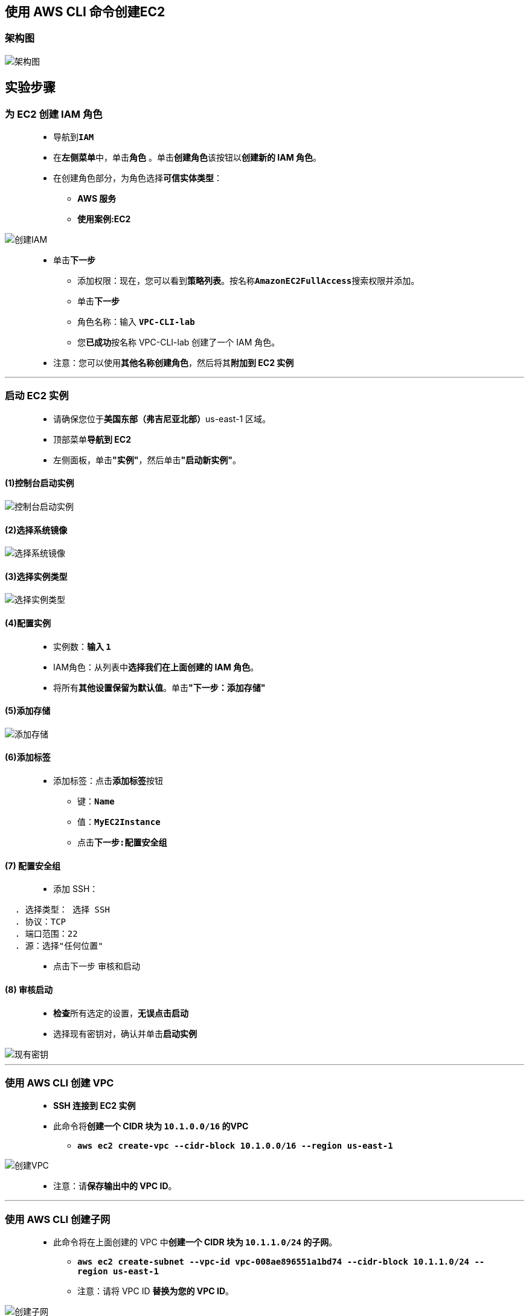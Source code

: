 
## 使用 AWS CLI 命令创建EC2

=== 架构图

image::/图片2/125图片/架构图.png[架构图]

== 实验步骤

=== 为 EC2 创建 IAM 角色

> - 导航到**``IAM``**
> - 在**左侧菜单**中，单击**``角色``** 。单击**``创建角色``**该按钮以**创建新的 IAM 角色**。
> - 在创建角色部分，为角色选择**可信实体类型**：
> * **AWS 服务**
> * **使用案例:EC2**

image::/图片/25图片/创建IAM.png[创建IAM]

> * 单击**下一步**
> - 添加权限：现在，您可以看到**策略列表**。按名称**``AmazonEC2FullAccess``**搜索权限并添加。
> - 单击**下一步**
> - 角色名称：输入 **``VPC-CLI-lab``**
> - 您**已成功**按名称 VPC-CLI-lab 创建了一个 IAM 角色。
> * 注意：您可以使用**其他名称创建角色**，然后将其**附加到 EC2 实例**

---

=== 启动 EC2 实例

> - 请确保您位于**美国东部（弗吉尼亚北部）**us-east-1 区域。
> - 顶部菜单**导航到 EC2**
> - 左侧面板，单击**"实例"**，然后单击**"启动新实例"**。

==== (1)控制台启动实例

image::/图片/07图片/控制台2.png[控制台启动实例]

==== (2)选择系统镜像

image::/图片/07图片/控制台3.png[选择系统镜像]

==== (3)选择实例类型

image::/图片/07图片/配置1.png[选择实例类型]

==== (4)配置实例

> - 实例数：**输入 ``1``**
> - IAM角色：从列表中**选择我们在上面创建的 IAM 角色**。
> - 将所有**其他设置保留为默认值**。单击**"下一步：添加存储"**

==== (5)添加存储

image::/图片/07图片/配置2.png[添加存储]

==== (6)添加标签

> - 添加标签：点击**添加标签**按钮
> * 键：**``Name``**
> * 值：**``MyEC2Instance``**
> * 点击**``下一步:配置安全组``**

==== (7) 配置安全组

> - 添加 SSH：

----
  . 选择类型： 选择 SSH
  . 协议：TCP
  . 端口范围：22
  . 源：选择"任何位置"
----

> - 点击下一步 `审核和启动`

==== (8) 审核启动


> - **检查**所有选定的设置，**无误点击启动**
> - 选择现有密钥对，确认并单击**启动实例**

image::/图片/07图片/现有密钥.png[现有密钥]

---

=== 使用 AWS CLI 创建 VPC

> - **SSH 连接到 EC2 实例**
> - 此命令将**创建一个 CIDR 块为 ``10.1.0.0/16`` 的VPC**
> * **``aws ec2 create-vpc --cidr-block 10.1.0.0/16 --region us-east-1``**

image::/图片2/125图片/创建VPC.png[创建VPC]

> - 注意：请**保存输出中的 VPC ID**。

---

=== 使用 AWS CLI 创建子网

> - 此命令将在上面创建的 VPC 中**创建一个 CIDR 块为 ``10.1.1.0/24`` 的子网**。
> * **``aws ec2 create-subnet --vpc-id vpc-008ae896551a1bd74 --cidr-block 10.1.1.0/24 --region us-east-1``**
> * 注意：请将 VPC ID **替换为您的 VPC ID**。

image::/图片2/125图片/创建子网.png[创建子网]

> - 注意：请**保存输出中的子网 ID**。

---

=== 使用 AWS CLI 创建互联网网关

> - 此命令将**创建一个互联网网关**。
> * **``aws ec2 create-internet-gateway --region us-east-1``**

image::/图片2/125图片/创建互联网网关.png[创建互联网网关]

> - 注意：请**保存输出中的互联网网关 ID**。

---

=== 使用 AWS CLI 将互联网网关附加到 VPC

> - 此命令将**上面创建的互联网网关附加到 VPC**。
> * **``aws ec2 attach-internet-gateway --vpc-id vpc-008ae896551a1bd74 --internet-gateway-id igw-0879b321062c3bfca --region us-east-1``**
> * 注意：请把**VPC ID和互联网网关 ID替换为您的 ID**。

image::/图片2/125图片/附加到VPC.png[附加到VPC]

---

=== 使用 AWS CLI 为您的 VPC 创建自定义路由表

> - 此命令将**在上面创建的 VPC 中创建一个自定义路由表**。
> * **``aws ec2 create-route-table --vpc-id vpc-008ae896551a1bd74 --region us-east-1``**
> * 注意：请**将 VPC ID 替换为您的 VPC ID**。

image::/图片2/125图片/自定义路由表.png[自定义路由表]

> - 注意：请**保存输出中的路由表 ID**。

---

=== 使用 AWS CLI 在路由表中创建指向互联网网关的公有路由

> - 此命令将**在路由表中创建一个 ``0.0.0.0/0`` 的公共路由**。
> * **``aws ec2 create-route --route-table-id rtb-06f889413e87b196a --destination-cidr-block 0.0.0.0/0 --gateway-id igw-0879b321062c3bfca --region us-east-1``**
> * 注意：请将**路由表 ID 和互联网网关 ID 替换为您的 ID**。

image::/图片2/125图片/指向互联网网关.png[指向互联网网关]


---

=== 使用 AWS CLI 将子网关联到您的路由表

> - 此命令会**将子网关联到路由表**。
> * **``aws ec2 associate-route-table --subnet-id subnet-05ba2c07e7e05c3bd --route-table-id rtb-06f889413e87b196a --region us-east-1``**
> * 注意：请将**路由表 ID 和子网 ID 替换为您的路由表 ID 和子网 ID**。

image::/图片2/125图片/关联到您的路由表.png[关联到您的路由表]

---

=== 用于创建安全组的 AWS CLI 命令

> - 以下命令**将在 ``us-east-1`` 区域中创建一个安全组**。
> * **``aws ec2 create-security-group --group-name my-sg --description "My security group" --region us-east-1 --vpc-id vpc-008ae896551a1bd74``**
> * 注意：请**将 VPC ID 替换为您的 VPC ID**。

image::/图片2/125图片/创建安全组.png[创建安全组]

> - 注意：请**保存输出中的安全组 ID**。

---

=== 用于添加安全组规则的 AWS CLI 命令

> - 以下命令会**将 HTTP 端口 80 规则和 SSH 22 规则添加到安全组中**：
> * **``aws ec2 authorize-security-group-ingress --group-id sg-06b473e51ca3ce828 --protocol tcp --port 80 --cidr 0.0.0.0/0 --region us-east-1``**
> * 此步骤**没有输出**。
> * 注意：请将**安全组 ID 替换为您的安全组 ID**。
> * **``aws ec2 authorize-security-group-ingress --group-id sg-06b473e51ca3ce828 --protocol tcp --port 22 --cidr 0.0.0.0/0 --region us-east-1``**
> * 此步骤**没有输出**。
> * 注意：请将**安全组 ID 替换为您的安全组 ID**。

---

=== 用于创建密钥对的 AWS CLI 命令

> - 以下命令**将在 ``us-east-1`` 区域中创建密钥对**。
> * **``aws ec2 create-key-pair --key-name MyCLIKeyPair --query 'KeyMaterial' --region us-east-1``**
> - 获得**以下输出后**，您**已成功创建了密钥对**。

image::/图片2/122图片/创建密钥对.png[创建密钥对]

---

=== 将用户数据存储在文件中

> - **创建文件**
> * **``vim data.txt``**
> * 按 **``i``** 插入**以下代码**

```shell
#!/bin/bash
sudo su
yum update -y
yum install httpd -y
echo "<html><h1>Welcome to Server</h1><html>" >> /var/www/html/index.html
systemctl start httpd
systemctl enable httpd
```

> - 最后**按 ``ESC``+``:wq``**，以**保存 ``data.txt`` 文件**。

---

=== 用于创建 EC2 的 AWS CLI 命令

> - 以下命令**将在 ``us-east-1`` 区域中使用 ``Amazon Linux 2 AMI`` 创建一个 ``t2.micro`` EC2 实例**。
> * **``aws ec2 run-instances --image-id ami-062f7200baf2fa504 --count 1 --instance-type t2.micro --key-name MyCLIKeyPair --region us-east-1 --security-group-id --user-data file://./data.txt --subnet-id subnet-05ba2c07e7e05c3bd``**
> * 注意：请**将密钥对名称（如果您已更改）和子网 ID 替换为您的名称**。
> * **复制实例 ID 并保存**。

image::/图片2/125图片/创建EC2.png[创建EC2]

---

=== 分配弹性 IP 地址

> - 以下命令**将在 ``us-east-1`` 区域创建一个 ``弹性 IP`` **。
> * **``aws ec2 allocate-address --domain vpc --region us-east-1``**
> * 注意：请**保存输出中的弹性IP ID**。

image::/图片2/125图片/分配弹性.png[分配弹性]

---

=== 将弹性 IP 地址关联到 EC2 实例

> - 以下命令会**将弹性 IP 与我们创建的 EC2 实例相关联**。
> * **``aws ec2 associate-address --instance-id i-0b4c38996873e2fbb --allocation-id eipalloc-0bb664ae1d2f571b4 --region us-east-1``**
> * 注意：请将**实例 ID和弹性IP ID 替换为您的对应 ID**。

image::/图片2/125图片/关联到.png[关联到]

---

=== 查看 EC2 实例

> - 请确保您位于**美国东部（弗吉尼亚北部）**us-east-1 区域。
> - 顶部菜单**导航到 EC2**
> - 单击**左侧面板**中的**实例**。
> - 您将能够**看到您创建的 EC2 实例**。

image::/图片2/125图片/查看您创建的.png[查看您创建的]

---
